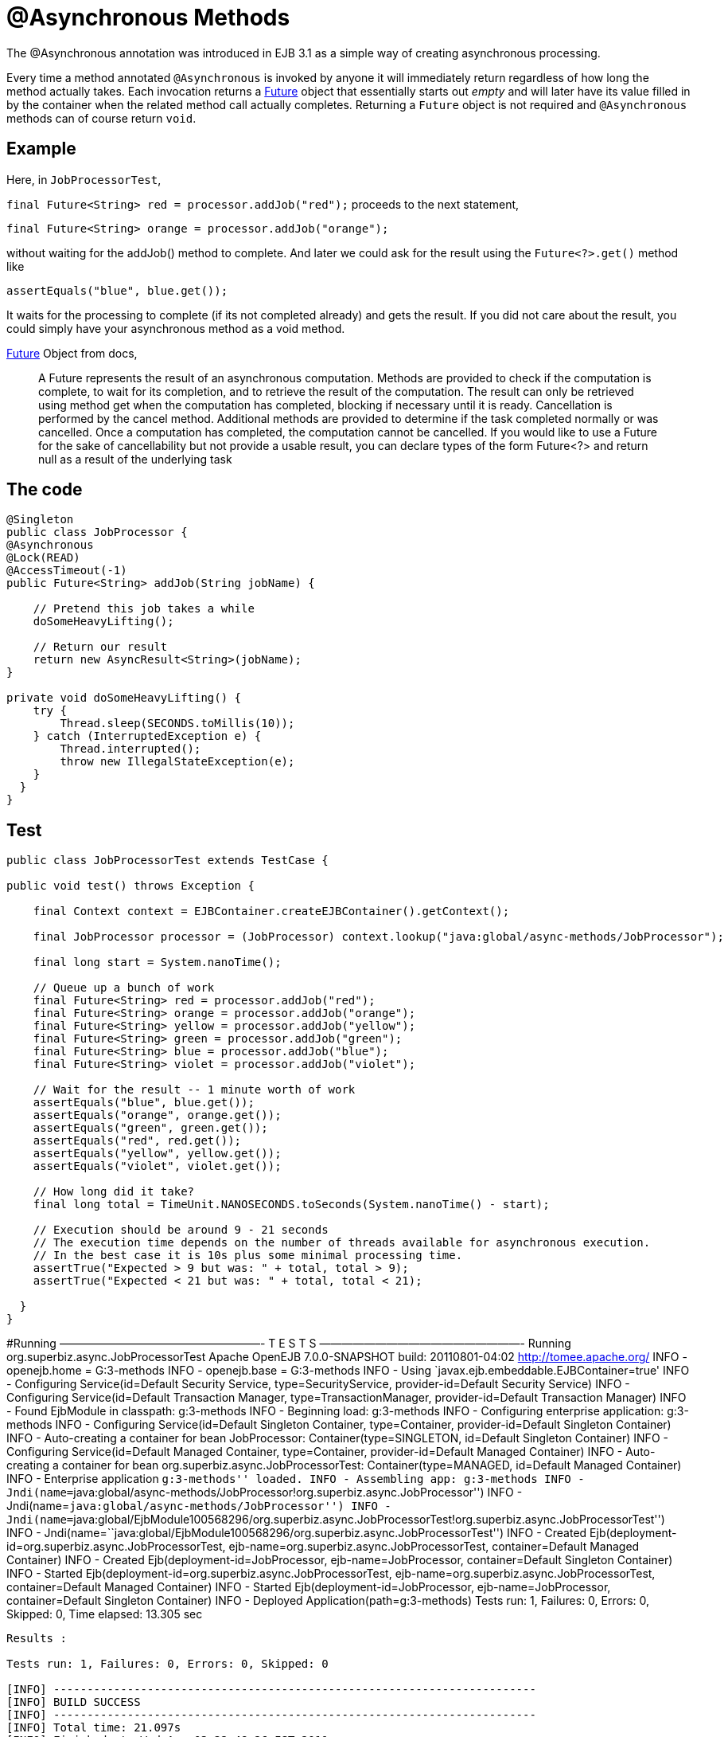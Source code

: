 :index-group: EJB
:jbake-type: page
:jbake-status: status=published
= @Asynchronous Methods

The @Asynchronous annotation was introduced in EJB 3.1 as a simple way
of creating asynchronous processing.

Every time a method annotated `@Asynchronous` is invoked by anyone it
will immediately return regardless of how long the method actually
takes. Each invocation returns a
http://download.oracle.com/javase/6/docs/api/java/util/concurrent/Future.html[Future]
object that essentially starts out _empty_ and will later have its value
filled in by the container when the related method call actually
completes. Returning a `Future` object is not required and
`@Asynchronous` methods can of course return `void`.

== Example

Here, in `JobProcessorTest`,

`final Future<String> red = processor.addJob("red");` proceeds to the
next statement,

`final Future<String> orange = processor.addJob("orange");`

without waiting for the addJob() method to complete. And later we could
ask for the result using the `Future<?>.get()` method like

`assertEquals("blue", blue.get());`

It waits for the processing to complete (if its not completed already)
and gets the result. If you did not care about the result, you could
simply have your asynchronous method as a void method.

http://download.oracle.com/javase/6/docs/api/java/util/concurrent/Future.html[Future]
Object from docs,

____
A Future represents the result of an asynchronous computation. Methods
are provided to check if the computation is complete, to wait for its
completion, and to retrieve the result of the computation. The result
can only be retrieved using method get when the computation has
completed, blocking if necessary until it is ready. Cancellation is
performed by the cancel method. Additional methods are provided to
determine if the task completed normally or was cancelled. Once a
computation has completed, the computation cannot be cancelled. If you
would like to use a Future for the sake of cancellability but not
provide a usable result, you can declare types of the form Future<?> and
return null as a result of the underlying task
____

== The code

....
@Singleton
public class JobProcessor {
@Asynchronous
@Lock(READ)
@AccessTimeout(-1)
public Future<String> addJob(String jobName) {

    // Pretend this job takes a while
    doSomeHeavyLifting();

    // Return our result
    return new AsyncResult<String>(jobName);
}

private void doSomeHeavyLifting() {
    try {
        Thread.sleep(SECONDS.toMillis(10));
    } catch (InterruptedException e) {
        Thread.interrupted();
        throw new IllegalStateException(e);
    }
  }
}
....

== Test

....
public class JobProcessorTest extends TestCase {

public void test() throws Exception {

    final Context context = EJBContainer.createEJBContainer().getContext();

    final JobProcessor processor = (JobProcessor) context.lookup("java:global/async-methods/JobProcessor");

    final long start = System.nanoTime();

    // Queue up a bunch of work
    final Future<String> red = processor.addJob("red");
    final Future<String> orange = processor.addJob("orange");
    final Future<String> yellow = processor.addJob("yellow");
    final Future<String> green = processor.addJob("green");
    final Future<String> blue = processor.addJob("blue");
    final Future<String> violet = processor.addJob("violet");

    // Wait for the result -- 1 minute worth of work
    assertEquals("blue", blue.get());
    assertEquals("orange", orange.get());
    assertEquals("green", green.get());
    assertEquals("red", red.get());
    assertEquals("yellow", yellow.get());
    assertEquals("violet", violet.get());

    // How long did it take?
    final long total = TimeUnit.NANOSECONDS.toSeconds(System.nanoTime() - start);

    // Execution should be around 9 - 21 seconds
    // The execution time depends on the number of threads available for asynchronous execution.
    // In the best case it is 10s plus some minimal processing time. 
    assertTrue("Expected > 9 but was: " + total, total > 9);
    assertTrue("Expected < 21 but was: " + total, total < 21);

  }
}
....

#Running ——————————————————- T E S T S ——————————————————- Running
org.superbiz.async.JobProcessorTest Apache OpenEJB 7.0.0-SNAPSHOT build:
20110801-04:02 http://tomee.apache.org/ INFO - openejb.home =
G:3-methods INFO - openejb.base = G:3-methods INFO - Using
`javax.ejb.embeddable.EJBContainer=true' INFO - Configuring
Service(id=Default Security Service, type=SecurityService,
provider-id=Default Security Service) INFO - Configuring
Service(id=Default Transaction Manager, type=TransactionManager,
provider-id=Default Transaction Manager) INFO - Found EjbModule in
classpath: g:3-methods INFO - Beginning load: g:3-methods INFO -
Configuring enterprise application: g:3-methods INFO - Configuring
Service(id=Default Singleton Container, type=Container,
provider-id=Default Singleton Container) INFO - Auto-creating a
container for bean JobProcessor: Container(type=SINGLETON, id=Default
Singleton Container) INFO - Configuring Service(id=Default Managed
Container, type=Container, provider-id=Default Managed Container) INFO -
Auto-creating a container for bean org.superbiz.async.JobProcessorTest:
Container(type=MANAGED, id=Default Managed Container) INFO - Enterprise
application ``g:3-methods'' loaded. INFO - Assembling app: g:3-methods
INFO -
Jndi(name=``java:global/async-methods/JobProcessor!org.superbiz.async.JobProcessor'')
INFO - Jndi(name=``java:global/async-methods/JobProcessor'') INFO -
Jndi(name=``java:global/EjbModule100568296/org.superbiz.async.JobProcessorTest!org.superbiz.async.JobProcessorTest'')
INFO -
Jndi(name=``java:global/EjbModule100568296/org.superbiz.async.JobProcessorTest'')
INFO - Created Ejb(deployment-id=org.superbiz.async.JobProcessorTest,
ejb-name=org.superbiz.async.JobProcessorTest, container=Default Managed
Container) INFO - Created Ejb(deployment-id=JobProcessor,
ejb-name=JobProcessor, container=Default Singleton Container) INFO -
Started Ejb(deployment-id=org.superbiz.async.JobProcessorTest,
ejb-name=org.superbiz.async.JobProcessorTest, container=Default Managed
Container) INFO - Started Ejb(deployment-id=JobProcessor,
ejb-name=JobProcessor, container=Default Singleton Container) INFO -
Deployed Application(path=g:3-methods) Tests run: 1, Failures: 0,
Errors: 0, Skipped: 0, Time elapsed: 13.305 sec

....
Results :

Tests run: 1, Failures: 0, Errors: 0, Skipped: 0

[INFO] ------------------------------------------------------------------------
[INFO] BUILD SUCCESS
[INFO] ------------------------------------------------------------------------
[INFO] Total time: 21.097s
[INFO] Finished at: Wed Aug 03 22:48:26 IST 2011
[INFO] Final Memory: 13M/145M
[INFO] ------------------------------------------------------------------------
....

== How it works under the covers

Under the covers what makes this work is:

* The `JobProcessor` the caller sees is not actually an instance of
`JobProcessor`. Rather it’s a subclass or proxy that has all the methods
overridden. Methods that are supposed to be asynchronous are handled
differently.
* Calls to an asynchronous method simply result in a `Runnable` being
created that wraps the method and parameters you gave. This runnable is
given to an
http://download.oracle.com/javase/6/docs/api/java/util/concurrent/Executor.html[Executor]
which is simply a work queue attached to a thread pool.
* After adding the work to the queue, the proxied version of the method
returns an implementation of `Future` that is linked to the `Runnable`
which is now waiting on the queue.
* When the `Runnable` finally executes the method on the _real_
`JobProcessor` instance, it will take the return value and set it into
the `Future` making it available to the caller.

Important to note that the `AsyncResult` object the `JobProcessor`
returns is not the same `Future` object the caller is holding. It would
have been neat if the real `JobProcessor` could just return `String` and
the caller’s version of `JobProcessor` could return `Future<String>`,
but we didn’t see any way to do that without adding more complexity. So
the `AsyncResult` is a simple wrapper object. The container will pull
the `String` out, throw the `AsyncResult` away, then put the `String` in
the _real_ `Future` that the caller is holding.

To get progress along the way, simply pass a thread-safe object like
http://download.oracle.com/javase/6/docs/api/java/util/concurrent/atomic/AtomicInteger.html[AtomicInteger]
to the `@Asynchronous` method and have the bean code periodically update
it with the percent complete.

#Related Examples

For complex asynchronous processing, JavaEE’s answer is
`@MessageDrivenBean`. Have a look at the
link:../simple-mdb/README.html[simple-mdb] example
